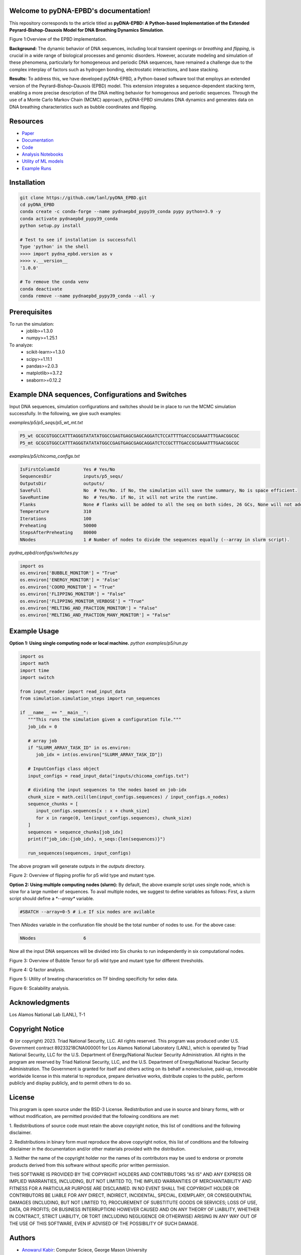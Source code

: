 .. pyDNA-EPBD documentation master file, created by
   sphinx-quickstart on Mon Jul 31 12:21:40 2023.
   You can adapt this file completely to your liking, but it should at least
   contain the root `toctree` directive.
.. This file is copy of docs/source/index.rst, except the path of the figure and modules integration blocks.

Welcome to pyDNA-EPBD's documentation!
======================================
This repository corresponds to the article titled as **pyDNA-EPBD: A Python-based Implementation of the Extended Peyrard-Bishop-Dauxois Model for DNA Breathing Dynamics Simulation**.


.. |pic1| image:: plots/mcmc_algorithm.png
   :width: 45%

.. |pic2| image:: plots/p5_wtmt_avg_coord.png
   :width: 33%

.. |pic3| image:: plots/p5_wtmt_avg_flip_1.414213562373096.png
   :width: 33%

.. |pic4| image:: plots/Bubbles.png
   :width: 45%

.. |pic5| image:: plots/P5_flips.png
   :width: 45%

.. |pic6| image:: plots/P5_qfactors.png
   :width: 45%

.. |pic7| image:: plots/svr_rbf_perf_comparison_selex.png
   :width: 45%

.. |pic8| image:: plots/88seqs_seqlen_vs_runtime.png
   :width: 45%



|pic1|

Figure 1:Overview of the EPBD implementation.




**Background:** The dynamic behavior of DNA sequences, including local transient openings or *breathing* and *flipping*, is crucial in a wide range of biological processes and genomic disorders. However, accurate modeling and simulation of these phenomena, particularly for homogeneous and periodic DNA sequences, have remained a challenge due to the complex interplay of factors such as hydrogen bonding, electrostatic interactions, and base stacking.

**Results:** To address this, we have developed pyDNA-EPBD, a Python-based software tool that employs an extended version of the Peyrard–Bishop–Dauxois (EPBD) model. This extension integrates a sequence-dependent stacking term, enabling a more precise description of the DNA melting behavior for homogenous and periodic sequences. Through the use of a Monte Carlo Markov Chain (MCMC) approach, pyDNA-EPBD simulates DNA dynamics and generates data on DNA breathing characteristics such as bubble coordinates and flipping.

Resources
========================================
* `Paper <https://tobeprovided>`_
* `Documentation <https://tobeprovided>`_
* `Code <https://github.com/lanl/pyDNA_EPBD>`_
* `Analysis Notebooks <https://github.com/lanl/pyDNA_EPBD/tree/main/analysis>`_
* `Utility of ML models <https://github.com/lanl/pyDNA_EPBD/tree/main/models>`_
* `Example Runs <https://github.com/lanl/pyDNA_EPBD/tree/main/examples>`_ 


Installation
========================================
.. code-block:: console
      
      git clone https://github.com/lanl/pyDNA_EPBD.git
      cd pyDNA_EPBD
      conda create -c conda-forge --name pydnaepbd_pypy39_conda pypy python=3.9 -y
      conda activate pydnaepbd_pypy39_conda
      python setup.py install

      # Test to see if installation is successfull
      Type 'python' in the shell
      >>>> import pydna_epbd.version as v
      >>>> v.__version__
      '1.0.0'
      
      # To remove the conda venv
      conda deactivate
      conda remove --name pydnaepbd_pypy39_conda --all -y

Prerequisites
========================================
To run the simulation:
   * joblib>=1.3.0
   * numpy>=1.25.1

To analyze:
   * scikit-learn>=1.3.0
   * scipy>=1.11.1
   * pandas>=2.0.3
   * matplotlib>=3.7.2
   * seaborn>=0.12.2

Example DNA sequences, Configurations and Switches
========================================================
Input DNA sequences, simulation configurations and switches should be in place to run the MCMC simulation successfully. In the following, we give such examples:

*examples/p5/p5_seqs/p5_wt_mt.txt*

.. code-block:: console

      P5_wt GCGCGTGGCCATTTAGGGTATATATGGCCGAGTGAGCGAGCAGGATCTCCATTTTGACCGCGAAATTTGAACGGCGC
      P5_mt GCGCGTGGCCATTTAGGGTATATATGGCCGAGTGAGCGAGCAGGATCTCCGCTTTGACCGCGAAATTTGAACGGCGC

*examples/p5/chicoma_configs.txt*

.. code-block:: console
      
      IsFirstColumnId         Yes # Yes/No
      SequencesDir            inputs/p5_seqs/
      OutputsDir              outputs/
      SaveFull                No  # Yes/No. if No, the simulation will save the summary, No is space efficient.
      SaveRuntime             No  # Yes/No. if No, it will not write the runtime.
      Flanks                  None # flanks will be added to all the seq on both sides, 26 GCs, None will not add anything
      Temperature             310
      Iterations              100
      Preheating              50000
      StepsAfterPreheating    80000
      NNodes                  1 # Number of nodes to divide the sequences equally (--array in slurm script).

*pydna_epbd/configs/switches.py*

.. code-block:: python
      
      import os
      os.environ['BUBBLE_MONITOR'] = "True"
      os.environ['ENERGY_MONITOR'] = 'False'
      os.environ['COORD_MONITOR'] = "True"
      os.environ['FLIPPING_MONITOR'] = "False"
      os.environ['FLIPPING_MONITOR_VERBOSE'] = "True"
      os.environ['MELTING_AND_FRACTION_MONITOR'] = "False"
      os.environ['MELTING_AND_FRACTION_MANY_MONITOR'] = "False"


Example Usage
========================================
**Option 1: Using single computing node or local machine.** 
*python examples/p5/run.py*

.. code-block:: python
      
      import os
      import math
      import time
      import switch

      from input_reader import read_input_data
      from simulation.simulation_steps import run_sequences

      if __name__ == "__main__":
         """This runs the simulation given a configuration file."""
         job_idx = 0

         # array job
         if "SLURM_ARRAY_TASK_ID" in os.environ:
            job_idx = int(os.environ["SLURM_ARRAY_TASK_ID"])

         # InputConfigs class object
         input_configs = read_input_data("inputs/chicoma_configs.txt")

         # dividing the input sequences to the nodes based on job-idx
         chunk_size = math.ceil(len(input_configs.sequences) / input_configs.n_nodes)
         sequence_chunks = [
            input_configs.sequences[x : x + chunk_size]
            for x in range(0, len(input_configs.sequences), chunk_size)
         ]
         sequences = sequence_chunks[job_idx]
         print(f"job_idx:{job_idx}, n_seqs:{len(sequences)}")

         run_sequences(sequences, input_configs)

The above program will generate outputs in the *outputs* directory.

|pic2| |pic3|

Figure 2: Overview of flipping profile for p5 wild type and mutant type.

**Option 2: Using multiple computing nodes (slurm):**
By default, the above example script uses single node, which is slow for a large number of sequences. To avail multiple nodes, we suggest to define variables as follows:
First, a slurm script should define a `*--array*` variable.

.. code-block:: console

      #SBATCH --array=0-5 # i.e If six nodes are avilable

Then *NNodes* variable in the confiuration file should be the total number of nodes to use. For the above case: 

.. code-block:: console

      NNodes                  6

Now all the input DNA sequences will be divided into Six chunks to run independently in six computational nodes.
      
|pic4|

Figure 3: Overview of Bubble Tensor  for p5 wild type and mutant type for different thresholds.


|pic5|

|pic6|

Figure 4: Q factor analysis.

|pic7|

Figure 5: Utility of breating characeristics on TF binding specificity for selex data.

|pic8|

Figure 6: Scalability analysis.

Acknowledgments
========================================
Los Alamos National Lab (LANL), T-1

Copyright Notice
========================================
© (or copyright) 2023. Triad National Security, LLC. All rights reserved. This program was produced under U.S. Government contract 89233218CNA000001 for Los Alamos National Laboratory (LANL), which is operated by Triad National Security, LLC for the U.S. Department of Energy/National Nuclear Security Administration. All rights in the program are reserved by Triad National Security, LLC, and the U.S. Department of Energy/National Nuclear Security Administration. The Government is granted for itself and others acting on its behalf a nonexclusive, paid-up, irrevocable worldwide license in this material to reproduce, prepare derivative works, distribute copies to the public, perform publicly and display publicly, and to permit others to do so.

License
========================================
This program is open source under the BSD-3 License.
Redistribution and use in source and binary forms, with or without modification, are permitted
provided that the following conditions are met:

1. Redistributions of source code must retain the above copyright notice, this list of conditions and
the following disclaimer.

2. Redistributions in binary form must reproduce the above copyright notice, this list of conditions
and the following disclaimer in the documentation and/or other materials provided with the
distribution.

3. Neither the name of the copyright holder nor the names of its contributors may be used to endorse
or promote products derived from this software without specific prior written permission.

THIS SOFTWARE IS PROVIDED BY THE COPYRIGHT HOLDERS AND CONTRIBUTORS "AS
IS" AND ANY EXPRESS OR IMPLIED WARRANTIES, INCLUDING, BUT NOT LIMITED TO, THE
IMPLIED WARRANTIES OF MERCHANTABILITY AND FITNESS FOR A PARTICULAR
PURPOSE ARE DISCLAIMED. IN NO EVENT SHALL THE COPYRIGHT HOLDER OR
CONTRIBUTORS BE LIABLE FOR ANY DIRECT, INDIRECT, INCIDENTAL, SPECIAL,
EXEMPLARY, OR CONSEQUENTIAL DAMAGES (INCLUDING, BUT NOT LIMITED TO,
PROCUREMENT OF SUBSTITUTE GOODS OR SERVICES; LOSS OF USE, DATA, OR PROFITS;
OR BUSINESS INTERRUPTION) HOWEVER CAUSED AND ON ANY THEORY OF LIABILITY,
WHETHER IN CONTRACT, STRICT LIABILITY, OR TORT (INCLUDING NEGLIGENCE OR
OTHERWISE) ARISING IN ANY WAY OUT OF THE USE OF THIS SOFTWARE, EVEN IF
ADVISED OF THE POSSIBILITY OF SUCH DAMAGE.



Authors
========================================
- `Anowarul Kabir <mailto:akabir4@gmu.edu>`_: Computer Sciece, George Mason University
- `Manish Bhattarai <mailto:ceodspspectrum@lanl.gov>`_: Theoretical Division, Los Alamos National Laboratory
- `Kim Rasmussen <mailto:kor@lanl.gov>`_: Theoretical Division, Los Alamos National Laboratory
- `Amarda Shehu <mailto:ashehu@gmu.edu>`_: Computer Sciece, George Mason University
- `Anny Usheva <mailto:Anny Usheva@brown.edu>`_: Surgery, Rhode Island Hospital and Brown University
- `Alan Bishop <mailto:arb@lanl.gov>`_: Theoretical Division, Los Alamos National Laboratory
- `Boian S. Alexandrov <mailto:boian@lanl.gov>`_: Theoretical Division, Los Alamos National Laboratory


How to Cite pyDNA-EPBD?
========================================

.. code-block:: console

      @software{pyDNA_EPBD,
      author       = {Kabir, Anowarul and 
                        Bhattarai, Manish and
                        Rasmussen, Kim and 
                        Shehu, Amarda and 
                        Usheva, Anny and 
                        Bishop, Alan and 
                        Alexandrov, Boian},
      title        = {ppyDNA-EPBD: A Python-based Implementation of the Extended Peyrard-Bishop-Dauxois Model for DNA Breathing Dynamics Simulation},
      month        = Aug,
      year         = 2023,
      publisher    = {Zenodo},
      version      = {v1.0.0},
      doi          = {10.5281/zenodo.5758446},
      url          = {https://doi.org/10.5281/zenodo.5758446}
      }



